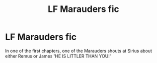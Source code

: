 #+TITLE: LF Marauders fic

* LF Marauders fic
:PROPERTIES:
:Author: Just_a_Lurker2
:Score: 3
:DateUnix: 1606751972.0
:DateShort: 2020-Nov-30
:FlairText: What's That Fic?
:END:
In one of the first chapters, one of the Marauders shouts at Sirius about either Remus or James 'HE IS LITTLER THAN YOU!'

